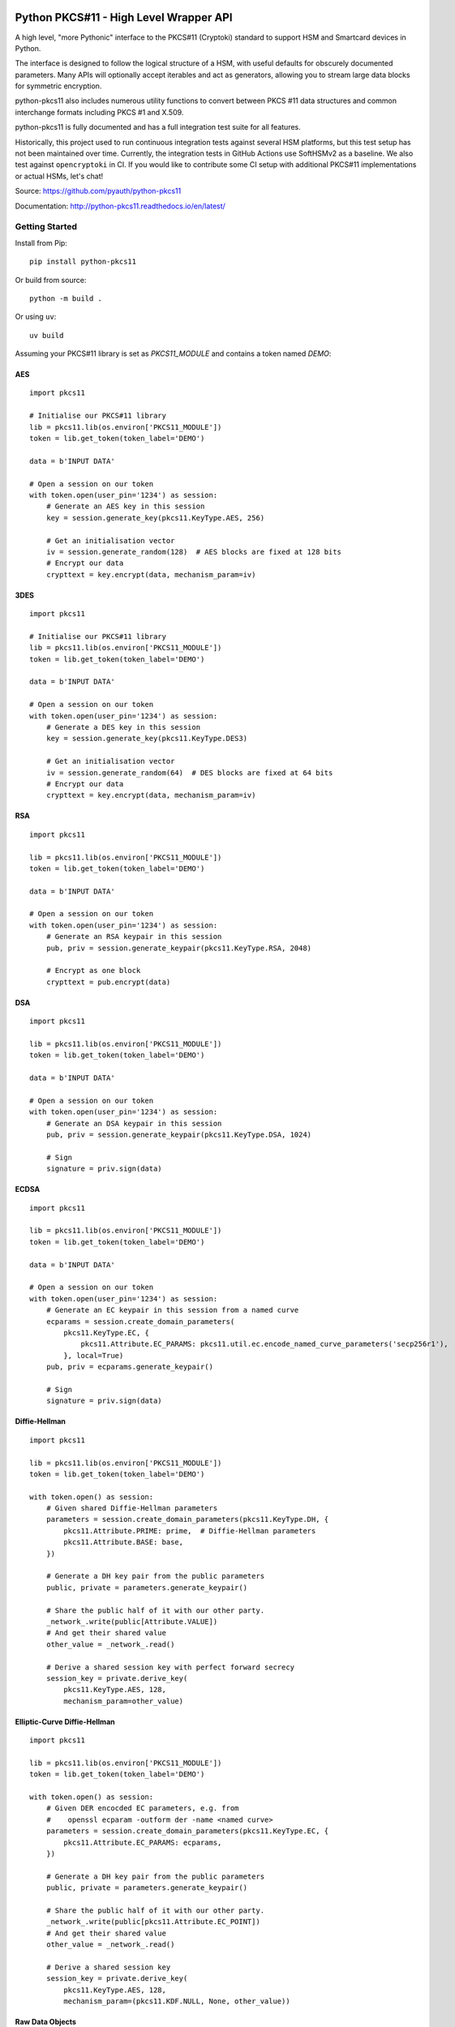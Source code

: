 .. image:: https://travis-ci.org/danni/python-pkcs11.svg?branch=master
    :target: https://travis-ci.org/danni/python-pkcs11

Python PKCS#11 - High Level Wrapper API
=======================================

A high level, "more Pythonic" interface to the PKCS#11 (Cryptoki) standard
to support HSM and Smartcard devices in Python.

The interface is designed to follow the logical structure of a HSM, with
useful defaults for obscurely documented parameters. Many APIs will optionally
accept iterables and act as generators, allowing you to stream large data
blocks for symmetric encryption.

python-pkcs11 also includes numerous utility functions to convert between PKCS
#11 data structures and common interchange formats including PKCS #1 and X.509.

python-pkcs11 is fully documented and has a full integration test suite for all
features.

Historically, this project used to run continuous integration tests against several
HSM platforms, but this test setup has not been maintained over time. Currently,
the integration tests in GitHub Actions use SoftHSMv2 as a baseline.
We also test against ``opencryptoki`` in CI. If you would like
to contribute some CI setup with additional PKCS#11 implementations or actual HSMs,
let's chat!

Source: https://github.com/pyauth/python-pkcs11

Documentation: http://python-pkcs11.readthedocs.io/en/latest/

Getting Started
---------------

Install from Pip:

::

    pip install python-pkcs11


Or build from source:

::

    python -m build .

Or using ``uv``:

::

   uv build

Assuming your PKCS#11 library is set as `PKCS11_MODULE` and contains a
token named `DEMO`:

AES
~~~

::

    import pkcs11

    # Initialise our PKCS#11 library
    lib = pkcs11.lib(os.environ['PKCS11_MODULE'])
    token = lib.get_token(token_label='DEMO')

    data = b'INPUT DATA'

    # Open a session on our token
    with token.open(user_pin='1234') as session:
        # Generate an AES key in this session
        key = session.generate_key(pkcs11.KeyType.AES, 256)

        # Get an initialisation vector
        iv = session.generate_random(128)  # AES blocks are fixed at 128 bits
        # Encrypt our data
        crypttext = key.encrypt(data, mechanism_param=iv)

3DES
~~~~

::

    import pkcs11

    # Initialise our PKCS#11 library
    lib = pkcs11.lib(os.environ['PKCS11_MODULE'])
    token = lib.get_token(token_label='DEMO')

    data = b'INPUT DATA'

    # Open a session on our token
    with token.open(user_pin='1234') as session:
        # Generate a DES key in this session
        key = session.generate_key(pkcs11.KeyType.DES3)

        # Get an initialisation vector
        iv = session.generate_random(64)  # DES blocks are fixed at 64 bits
        # Encrypt our data
        crypttext = key.encrypt(data, mechanism_param=iv)

RSA
~~~

::

    import pkcs11

    lib = pkcs11.lib(os.environ['PKCS11_MODULE'])
    token = lib.get_token(token_label='DEMO')

    data = b'INPUT DATA'

    # Open a session on our token
    with token.open(user_pin='1234') as session:
        # Generate an RSA keypair in this session
        pub, priv = session.generate_keypair(pkcs11.KeyType.RSA, 2048)

        # Encrypt as one block
        crypttext = pub.encrypt(data)

DSA
~~~

::

    import pkcs11

    lib = pkcs11.lib(os.environ['PKCS11_MODULE'])
    token = lib.get_token(token_label='DEMO')

    data = b'INPUT DATA'

    # Open a session on our token
    with token.open(user_pin='1234') as session:
        # Generate an DSA keypair in this session
        pub, priv = session.generate_keypair(pkcs11.KeyType.DSA, 1024)

        # Sign
        signature = priv.sign(data)

ECDSA
~~~~~

::

    import pkcs11

    lib = pkcs11.lib(os.environ['PKCS11_MODULE'])
    token = lib.get_token(token_label='DEMO')

    data = b'INPUT DATA'

    # Open a session on our token
    with token.open(user_pin='1234') as session:
        # Generate an EC keypair in this session from a named curve
        ecparams = session.create_domain_parameters(
            pkcs11.KeyType.EC, {
                pkcs11.Attribute.EC_PARAMS: pkcs11.util.ec.encode_named_curve_parameters('secp256r1'),
            }, local=True)
        pub, priv = ecparams.generate_keypair()

        # Sign
        signature = priv.sign(data)

Diffie-Hellman
~~~~~~~~~~~~~~

::

    import pkcs11

    lib = pkcs11.lib(os.environ['PKCS11_MODULE'])
    token = lib.get_token(token_label='DEMO')

    with token.open() as session:
        # Given shared Diffie-Hellman parameters
        parameters = session.create_domain_parameters(pkcs11.KeyType.DH, {
            pkcs11.Attribute.PRIME: prime,  # Diffie-Hellman parameters
            pkcs11.Attribute.BASE: base,
        })

        # Generate a DH key pair from the public parameters
        public, private = parameters.generate_keypair()

        # Share the public half of it with our other party.
        _network_.write(public[Attribute.VALUE])
        # And get their shared value
        other_value = _network_.read()

        # Derive a shared session key with perfect forward secrecy
        session_key = private.derive_key(
            pkcs11.KeyType.AES, 128,
            mechanism_param=other_value)


Elliptic-Curve Diffie-Hellman
~~~~~~~~~~~~~~~~~~~~~~~~~~~~~

::

    import pkcs11

    lib = pkcs11.lib(os.environ['PKCS11_MODULE'])
    token = lib.get_token(token_label='DEMO')

    with token.open() as session:
        # Given DER encocded EC parameters, e.g. from
        #    openssl ecparam -outform der -name <named curve>
        parameters = session.create_domain_parameters(pkcs11.KeyType.EC, {
            pkcs11.Attribute.EC_PARAMS: ecparams,
        })

        # Generate a DH key pair from the public parameters
        public, private = parameters.generate_keypair()

        # Share the public half of it with our other party.
        _network_.write(public[pkcs11.Attribute.EC_POINT])
        # And get their shared value
        other_value = _network_.read()

        # Derive a shared session key
        session_key = private.derive_key(
            pkcs11.KeyType.AES, 128,
            mechanism_param=(pkcs11.KDF.NULL, None, other_value))

Raw Data Objects
~~~~~~~~~~~~~~~~~~

This can be useful for storing symmetric encryption keys and the like. Be sure to set the Attribute PRIVATE to True, otherwise the Objects will be readable even without Pin login.

import os, pkcs11

    lib = pkcs11.lib(os.environ["PKCS11_MODULE"])
    token = lib.get_token(token_label="DEMO")

    demoapp = "python-pkcs11 demo"
    demolabel = "testobject"
    demodata = "Hello World!".encode("ascii")

    with token.open(user_pin="1111") as session:

        #write data into an object
        session.create_object(
            attrs={
                pkcs11.Attribute.CLASS: pkcs11.ObjectClass.DATA,
                pkcs11.Attribute.APPLICATION: demoapp,
                pkcs11.Attribute.LABEL: demolabel,
                pkcs11.Attribute.VALUE: demodata,
                pkcs11.Attribute.TOKEN: True
            })

        #retrieve an object
        objectfilter = {
                pkcs11.Attribute.CLASS: pkcs11.ObjectClass.DATA,
                pkcs11.Attribute.LABEL: demolabel
        }

        #objects are not uniquely identified by their attributes
        #the result might be a list of multiple objects with "demolabel"
        objects = list(session.get_objects(attrs=objectfilter))
        print(objects)

        #extract information from an object
        print(objects[-1][pkcs11.Attribute.VALUE])

        #change an object
        objects[-1][pkcs11.Attribute.VALUE] = "testdata".encode("ascii")
        print(objects[-1][pkcs11.Attribute.VALUE])


Tested Compatibility
--------------------

+------------------------------+--------------+-----------------+--------------+-------------------+
| Functionality                | SoftHSMv2    | Thales nCipher  | Opencryptoki | OpenSC (Nitrokey) |
+==============================+==============+=================+==============+===================+
| Get Slots/Tokens             | Works        | Works           | Works        | Works             |
+------------------------------+--------------+-----------------+--------------+-------------------+
| Get Mechanisms               | Works        | Works           | Works        | Works             |
+------------------------------+--------------+-----------------+--------------+-------------------+
| Initialize token             | Not implemented                                                   |
+------------------------------+-------------------------------------------------------------------+
| Slot events                  | Not implemented                                                   |
+------------------------------+-------------------------------------------------------------------+
| Alternative authentication   | Not implemented                                                   |
| path                         |                                                                   |
+------------------------------+-------------------------------------------------------------------+
| `Always authenticate` keys   | Not implemented                                                   |
+-------------+----------------+--------------+-----------------+--------------+-------------------+
| Create/Copy | Keys           | Works        | Works           | Errors       | Create            |
|             +----------------+--------------+-----------------+--------------+-------------------+
|             | Certificates   | Caveats [1]_ | Caveats [1]_    | Caveats [1]_ | ?                 |
|             +----------------+--------------+-----------------+--------------+-------------------+
|             | Domain Params  | Caveats [1]_ | Caveats [1]_    | ?            | N/A               |
+-------------+----------------+--------------+-----------------+--------------+-------------------+
| Destroy Object               | Works        | N/A             | Works        | Works             |
+------------------------------+--------------+-----------------+--------------+-------------------+
| Generate Random              | Works        | Works           | Works        | Works             |
+------------------------------+--------------+-----------------+--------------+-------------------+
| Seed Random                  | Works        | N/A             | N/A          | N/A               |
+------------------------------+--------------+-----------------+--------------+-------------------+
| Digest (Data & Keys)         | Works        | Caveats [2]_    | Works        | Works             |
+--------+---------------------+--------------+-----------------+--------------+-------------------+
| AES    | Generate key        | Works        | Works           | Works        | N/A               |
|        +---------------------+--------------+-----------------+--------------+                   |
|        | Encrypt/Decrypt     | Works        | Works           | Works        |                   |
|        +---------------------+--------------+-----------------+--------------+                   |
|        | Wrap/Unwrap         | ? [3]_       | Works           | Errors       |                   |
|        +---------------------+--------------+-----------------+--------------+                   |
|        | Sign/Verify         | Works        | Works [4]_      | N/A          |                   |
+--------+---------------------+--------------+-----------------+--------------+-------------------+
| DES2/  | Generate key        | Works        | Works           | Works        | N/A               |
| DES3   +---------------------+--------------+-----------------+--------------+                   |
|        | Encrypt/Decrypt     | Works        | Works           | Works        |                   |
|        +---------------------+--------------+-----------------+--------------+                   |
|        | Wrap/Unwrap         | ?            | ?               | ?            |                   |
|        +---------------------+--------------+-----------------+--------------+                   |
|        | Sign/Verify         | ?            | ?               | ?            |                   |
+--------+---------------------+--------------+-----------------+--------------+-------------------+
| RSA    | Generate key pair   | Works        | Works           | Works        | Works [4]_ [8]_   |
|        +---------------------+--------------+-----------------+--------------+-------------------+
|        | Encrypt/Decrypt     | Works        | Works           | Works        | Decrypt only [9]_ |
|        +---------------------+--------------+-----------------+--------------+-------------------+
|        | Wrap/Unwrap         | Works        | Works           | Works        | N/A               |
|        +---------------------+--------------+-----------------+--------------+-------------------+
|        | Sign/Verify         | Works        | Works           | Works        | Works             |
+--------+---------------------+--------------+-----------------+--------------+-------------------+
| DSA    | Generate parameters | Works        | Error           | N/A          | N/A               |
|        +---------------------+--------------+-----------------+              |                   |
|        | Generate key pair   | Works        | Caveats [5]_    |              |                   |
|        +---------------------+--------------+-----------------+              |                   |
|        | Sign/Verify         | Works        | Works [4]_      |              |                   |
+--------+---------------------+--------------+-----------------+--------------+-------------------+
| DH     | Generate parameters | Works        | N/A             | N/A          | N/A               |
|        +---------------------+--------------+-----------------+              |                   |
|        | Generate key pair   | Works        | Caveats [6]_    |              |                   |
|        +---------------------+--------------+-----------------+              |                   |
|        | Derive Key          | Works        | Caveats [7]_    |              |                   |
+--------+---------------------+--------------+-----------------+--------------+-------------------+
| EC     | Generate key pair   | Caveats [6]_ | ? [3]_          | N/A          | Works             |
|        +---------------------+--------------+-----------------+              +-------------------+
|        | Sign/Verify (ECDSA) | Works [4]_   | ? [3]_          |              | Sign only [9]_    |
|        +---------------------+--------------+-----------------+              +-------------------+
|        | Derive key (ECDH)   | Works        | ? [3]_          |              | ?                 |
+--------+---------------------+--------------+-----------------+--------------+-------------------+
| Proprietary extensions       | N/A          | Not implemented | N/A          | N/A               |
+------------------------------+--------------+-----------------+--------------+-------------------+

.. [1] Device supports limited set of attributes.
.. [2] Digesting keys is not supported.
.. [3] Untested: requires support in device.
.. [4] Default mechanism not supported, must specify a mechanism.
.. [5] From existing domain parameters.
.. [6] Local domain parameters only.
.. [7] Generates security warnings about the derived key.
.. [8] `store` parameter is ignored, all keys are stored.
.. [9] Encryption/verify not supported, extract the public key

Python version:

* >= 3.9

PKCS#11 versions:

* 2.11
* 2.20
* 2.40
* 3.1

Feel free to send pull requests for any functionality that's not exposed. The
code is designed to be readable and expose the PKCS #11 spec in a
straight-forward way.

If you want your device supported, get in touch!

More info on PKCS #11
---------------------

The latest version of the PKCS #11 spec is available from OASIS:

http://docs.oasis-open.org/pkcs11/pkcs11-base/v2.40/pkcs11-base-v2.40.html

You should also consult the documentation for your PKCS #11 implementation.
Many implementations expose additional vendor options configurable in your
environment, including alternative features, modes and debugging
information.

License
-------

MIT License

Copyright (c) 2017 Danielle Madeley and contributors

Permission is hereby granted, free of charge, to any person obtaining a copy
of this software and associated documentation files (the "Software"), to deal
in the Software without restriction, including without limitation the rights
to use, copy, modify, merge, publish, distribute, sublicense, and/or sell
copies of the Software, and to permit persons to whom the Software is
furnished to do so, subject to the following conditions:

The above copyright notice and this permission notice shall be included in all
copies or substantial portions of the Software.

THE SOFTWARE IS PROVIDED "AS IS", WITHOUT WARRANTY OF ANY KIND, EXPRESS OR
IMPLIED, INCLUDING BUT NOT LIMITED TO THE WARRANTIES OF MERCHANTABILITY,
FITNESS FOR A PARTICULAR PURPOSE AND NONINFRINGEMENT. IN NO EVENT SHALL THE
AUTHORS OR COPYRIGHT HOLDERS BE LIABLE FOR ANY CLAIM, DAMAGES OR OTHER
LIABILITY, WHETHER IN AN ACTION OF CONTRACT, TORT OR OTHERWISE, ARISING FROM,
OUT OF OR IN CONNECTION WITH THE SOFTWARE OR THE USE OR OTHER DEALINGS IN THE
SOFTWARE.
